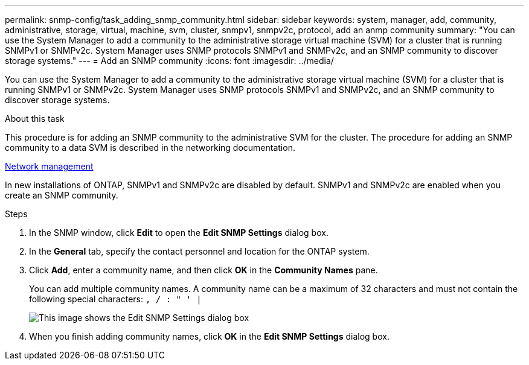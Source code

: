 ---
permalink: snmp-config/task_adding_snmp_community.html
sidebar: sidebar
keywords: system, manager, add, community, administrative, storage, virtual, machine, svm, cluster, snmpv1, snmpv2c, protocol, add an anmp community
summary: "You can use the System Manager to add a community to the administrative storage virtual machine (SVM) for a cluster that is running SNMPv1 or SNMPv2c. System Manager uses SNMP protocols SNMPv1 and SNMPv2c, and an SNMP community to discover storage systems."
---
= Add an SNMP community
:icons: font
:imagesdir: ../media/

[.lead]
You can use the System Manager to add a community to the administrative storage virtual machine (SVM) for a cluster that is running SNMPv1 or SNMPv2c. System Manager uses SNMP protocols SNMPv1 and SNMPv2c, and an SNMP community to discover storage systems.

.About this task

This procedure is for adding an SNMP community to the administrative SVM for the cluster. The procedure for adding an SNMP community to a data SVM is described in the networking documentation.

https://docs.netapp.com/us-en/ontap/networking/index.html[Network management]

In new installations of ONTAP, SNMPv1 and SNMPv2c are disabled by default. SNMPv1 and SNMPv2c are enabled when you create an SNMP community.

.Steps

. In the SNMP window, click *Edit* to open the *Edit SNMP Settings* dialog box.
. In the *General* tab, specify the contact personnel and location for the ONTAP system.
. Click *Add*, enter a community name, and then click *OK* in the *Community Names* pane.
+
You can add multiple community names. A community name can be a maximum of 32 characters and must not contain the following special characters: `, / : " ' |`
+
image::../media/snmp_cfg_comm_step3.gif[This image shows the Edit SNMP Settings dialog box, General tab, in which the example community name "comty1" is entered.]

. When you finish adding community names, click *OK* in the *Edit SNMP Settings* dialog box.
